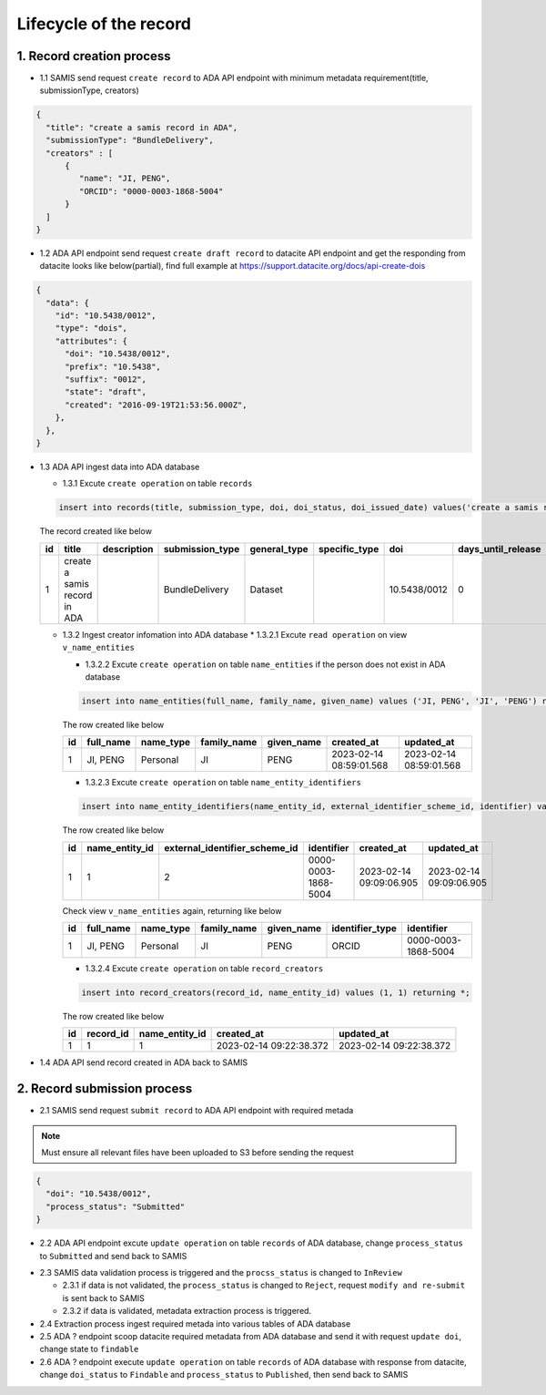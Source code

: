 Lifecycle of the record
========================

1. Record creation process
------------------------

* 1.1 SAMIS send request ``create record`` to ADA API endpoint with minimum metadata requirement(title, submissionType, creators)

.. code-block:: json

   {
     "title": "create a samis record in ADA",
     "submissionType": "BundleDelivery",
     "creators" : [
         {
            "name": "JI, PENG",
            "ORCID": "0000-0003-1868-5004"
         }
     ]
   }

* 1.2 ADA API endpoint send request ``create draft record`` to datacite API endpoint and get the responding from datacite looks like below(partial), find full example at https://support.datacite.org/docs/api-create-dois

.. code-block:: json

   {
     "data": {
       "id": "10.5438/0012",
       "type": "dois",
       "attributes": {
         "doi": "10.5438/0012",
         "prefix": "10.5438",
         "suffix": "0012",
         "state": "draft",
         "created": "2016-09-19T21:53:56.000Z",
       },
     },
   }

* 1.3 ADA API ingest data into ADA database

  * 1.3.1 Excute ``create operation`` on table ``records``

  .. code-block:: sql

    insert into records(title, submission_type, doi, doi_status, doi_issued_date) values('create a samis record in ADA','BundleDelivery','10.5438/0012','Draft','2016-09-19') returing *;

  The record created like below

  +----+------------------------------+-------------+-----------------+--------------+---------------+--------------+--------------------+-----------------+------------+----------------+-------------------------+-------------------------+
  | id | title                        | description | submission_type | general_type | specific_type | doi          | days_until_release | doi_issued_date | doi_status | process_status | created_at              | updated_at              |
  +====+==============================+=============+=================+==============+===============+==============+====================+=================+============+================+=========================+=========================+
  | 1  | create a samis record in ADA |             | BundleDelivery  | Dataset      |               | 10.5438/0012 | 0                  | 2016-09-19      | Draft      | Accepted       | 2023-02-13 10:20:38.372 | 2023-02-13 10:20:38.372 |
  +----+------------------------------+-------------+-----------------+--------------+---------------+--------------+--------------------+-----------------+------------+----------------+-------------------------+-------------------------+

  * 1.3.2 Ingest creator infomation into ADA database
    * 1.3.2.1 Excute ``read operation`` on view ``v_name_entities``

    .. code-block:: sql
      select * from v_name_entities where identifier_type='ORCID' and identifier='0000-0003-1868-5004'
    
    * 1.3.2.2 Excute ``create operation`` on table ``name_entities`` if the person does not exist in ADA database

    .. code-block:: sql

      insert into name_entities(full_name, family_name, given_name) values ('JI, PENG', 'JI', 'PENG') returning *;

    The row created like below

    +----+-----------+-----------+-------------+------------+-------------------------+-------------------------+
    | id | full_name | name_type | family_name | given_name | created_at              | updated_at              |
    +====+===========+===========+=============+============+=========================+=========================+
    | 1  | JI, PENG  | Personal  | JI          | PENG       | 2023-02-14 08:59:01.568 | 2023-02-14 08:59:01.568 |
    +----+-----------+-----------+-------------+------------+-------------------------+-------------------------+

    * 1.3.2.3 Excute ``create operation`` on table ``name_entity_identifiers`` 

    .. code-block:: sql

      insert into name_entity_identifiers(name_entity_id, external_identifier_scheme_id, identifier) values (1, 2, '0000-0003-1868-5004') returning *;

    The row created like below

    +----+----------------+-------------------------------+---------------------+-------------------------+-------------------------+
    | id | name_entity_id | external_identifier_scheme_id | identifier          | created_at              | updated_at              |
    +====+================+===============================+=====================+=========================+=========================+
    | 1  | 1              | 2                             | 0000-0003-1868-5004 | 2023-02-14 09:09:06.905 | 2023-02-14 09:09:06.905 |
    +----+----------------+-------------------------------+---------------------+-------------------------+-------------------------+

    Check view ``v_name_entities`` again, returning like below

    +----+-----------+-----------+-------------+------------+-----------------+---------------------+
    | id | full_name | name_type | family_name | given_name | identifier_type | identifier          |
    +====+===========+===========+=============+============+=================+=====================+
    | 1  | JI, PENG  | Personal  | JI          | PENG       | ORCID           | 0000-0003-1868-5004 |
    +----+-----------+-----------+-------------+------------+-----------------+---------------------+

    * 1.3.2.4 Excute ``create operation`` on table ``record_creators`` 

    .. code-block:: sql

      insert into record_creators(record_id, name_entity_id) values (1, 1) returning *;

    The row created like below

    +----+-----------+----------------+-------------------------+-------------------------+
    | id | record_id | name_entity_id | created_at              | updated_at              |
    +====+===========+================+=========================+=========================+
    | 1  | 1         | 1              | 2023-02-14 09:22:38.372 | 2023-02-14 09:22:38.372 |
    +----+-----------+----------------+-------------------------+-------------------------+

* 1.4 ADA API send record created in ADA back to SAMIS

2. Record submission process
-----------------------------
* 2.1 SAMIS send request ``submit record`` to ADA API endpoint with required metada

.. note::
   Must ensure all relevant files have been uploaded to S3 before sending the request

.. code-block:: json

   {
     "doi": "10.5438/0012",
     "process_status": "Submitted"
   }

* 2.2 ADA API endpoint excute ``update operation`` on table ``records`` of ADA database, change ``process_status`` to ``Submitted`` and send back to SAMIS

.. code-block:: sql
   update records set process_status='Submitted' where doi='10.5438/0012';

* 2.3 SAMIS data validation process is triggered and the ``procss_status`` is changed to ``InReview``
  
  * 2.3.1 if data is not validated, the ``process_status`` is changed to ``Reject``, request ``modify and re-submit`` is sent back to SAMIS
  
  * 2.3.2 if data is validated, metadata extraction process is triggered.

* 2.4 Extraction process ingest required metada into various tables of ADA database

* 2.5 ADA ? endpoint scoop datacite required metadata from ADA database and send it with request ``update doi``, change state to ``findable``

* 2.6 ADA ? endpoint execute ``update operation`` on table ``records`` of ADA database with response from datacite, change ``doi_status`` to ``Findable`` and ``process_status`` to ``Published``, then send back to SAMIS